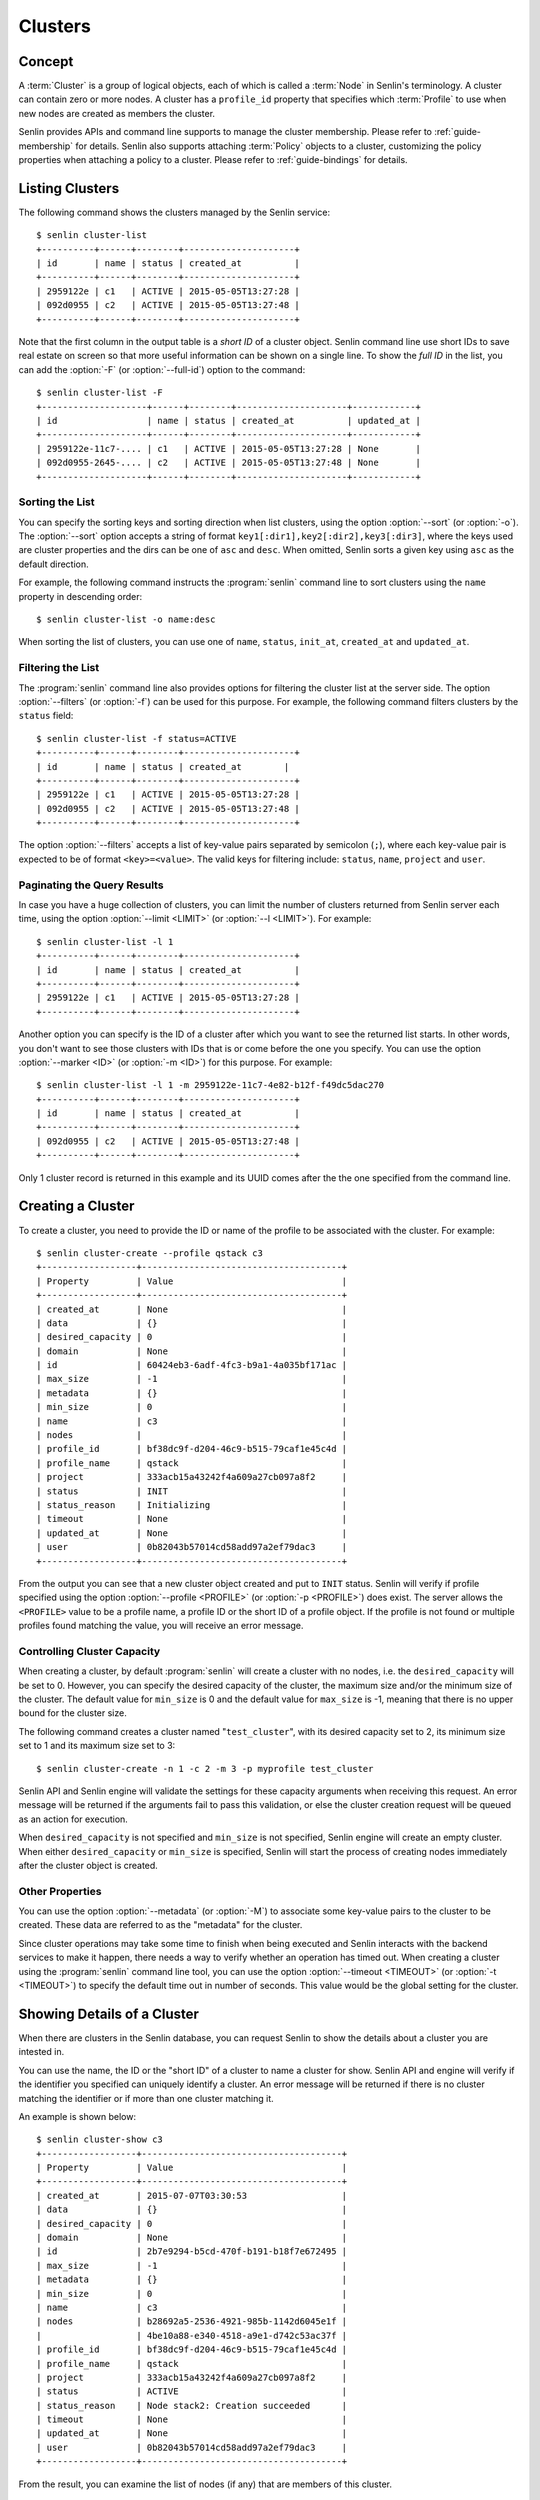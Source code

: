 ..
  Licensed under the Apache License, Version 2.0 (the "License"); you may
  not use this file except in compliance with the License. You may obtain
  a copy of the License at

          http://www.apache.org/licenses/LICENSE-2.0

  Unless required by applicable law or agreed to in writing, software
  distributed under the License is distributed on an "AS IS" BASIS, WITHOUT
  WARRANTIES OR CONDITIONS OF ANY KIND, either express or implied. See the
  License for the specific language governing permissions and limitations
  under the License.


.. _guide-clusters:

========
Clusters
========

Concept
~~~~~~~

A :term:`Cluster` is a group of logical objects, each of which is called a
:term:`Node` in Senlin's terminology. A cluster can contain zero or more
nodes. A cluster has a ``profile_id`` property that specifies which
:term:`Profile` to use when new nodes are created as members the cluster.

Senlin provides APIs and command line supports to manage the cluster
membership. Please refer to :ref:`guide-membership` for details. Senlin also
supports attaching :term:`Policy` objects to a cluster, customizing the policy
properties when attaching a policy to a cluster. Please refer to
:ref:`guide-bindings` for details.

Listing Clusters
~~~~~~~~~~~~~~~~

The following command shows the clusters managed by the Senlin service::

  $ senlin cluster-list
  +----------+------+--------+---------------------+
  | id       | name | status | created_at          |
  +----------+------+--------+---------------------+
  | 2959122e | c1   | ACTIVE | 2015-05-05T13:27:28 |
  | 092d0955 | c2   | ACTIVE | 2015-05-05T13:27:48 |
  +----------+------+--------+---------------------+

Note that the first column in the output table is a *short ID* of a cluster
object. Senlin command line use short IDs to save real estate on screen so
that more useful information can be shown on a single line. To show the *full
ID* in the list, you can add the :option:`-F` (or :option:`--full-id`) option
to the command::

  $ senlin cluster-list -F
  +--------------------+------+--------+---------------------+------------+
  | id                 | name | status | created_at          | updated_at |
  +--------------------+------+--------+---------------------+------------+
  | 2959122e-11c7-.... | c1   | ACTIVE | 2015-05-05T13:27:28 | None       |
  | 092d0955-2645-.... | c2   | ACTIVE | 2015-05-05T13:27:48 | None       |
  +--------------------+------+--------+---------------------+------------+


Sorting the List
----------------

You can specify the sorting keys and sorting direction when list clusters,
using the option :option:`--sort` (or :option:`-o`). The :option:`--sort`
option accepts a string of format ``key1[:dir1],key2[:dir2],key3[:dir3]``,
where the keys used are cluster properties and the dirs can be one of ``asc``
and ``desc``. When omitted, Senlin sorts a given key using ``asc`` as the
default direction.

For example, the following command instructs the :program:`senlin` command
line to sort clusters using the ``name`` property in descending order::

  $ senlin cluster-list -o name:desc

When sorting the list of clusters, you can use one of ``name``, ``status``,
``init_at``, ``created_at`` and ``updated_at``.


Filtering the List
------------------

The :program:`senlin` command line also provides options for filtering the
cluster list at the server side. The option :option:`--filters` (or
:option:`-f`) can be used for this purpose. For example, the following command
filters clusters by the ``status`` field::

  $ senlin cluster-list -f status=ACTIVE
  +----------+------+--------+---------------------+
  | id       | name | status | created_at        |
  +----------+------+--------+---------------------+
  | 2959122e | c1   | ACTIVE | 2015-05-05T13:27:28 |
  | 092d0955 | c2   | ACTIVE | 2015-05-05T13:27:48 |
  +----------+------+--------+---------------------+

The option :option:`--filters` accepts a list of key-value pairs separated by
semicolon (``;``), where each key-value pair is expected to be of format
``<key>=<value>``. The valid keys for filtering include: ``status``, ``name``,
``project`` and ``user``.


Paginating the Query Results
----------------------------

In case you have a huge collection of clusters, you can limit the number of
clusters returned from Senlin server each time, using the option
:option:`--limit <LIMIT>` (or :option:`--l <LIMIT>`). For example::

  $ senlin cluster-list -l 1
  +----------+------+--------+---------------------+
  | id       | name | status | created_at          |
  +----------+------+--------+---------------------+
  | 2959122e | c1   | ACTIVE | 2015-05-05T13:27:28 |
  +----------+------+--------+---------------------+

Another option you can specify is the ID of a cluster after which you want to
see the returned list starts. In other words, you don't want to see those
clusters with IDs that is or come before the one you specify. You can use the
option :option:`--marker <ID>` (or :option:`-m <ID>`) for this purpose. For
example::

  $ senlin cluster-list -l 1 -m 2959122e-11c7-4e82-b12f-f49dc5dac270
  +----------+------+--------+---------------------+
  | id       | name | status | created_at          |
  +----------+------+--------+---------------------+
  | 092d0955 | c2   | ACTIVE | 2015-05-05T13:27:48 |
  +----------+------+--------+---------------------+

Only 1 cluster record is returned in this example and its UUID comes after the
the one specified from the command line.


Creating a Cluster
~~~~~~~~~~~~~~~~~~

To create a cluster, you need to provide the ID or name of the profile to be
associated with the cluster. For example::

  $ senlin cluster-create --profile qstack c3
  +------------------+--------------------------------------+
  | Property         | Value                                |
  +------------------+--------------------------------------+
  | created_at       | None                                 |
  | data             | {}                                   |
  | desired_capacity | 0                                    |
  | domain           | None                                 |
  | id               | 60424eb3-6adf-4fc3-b9a1-4a035bf171ac |
  | max_size         | -1                                   |
  | metadata         | {}                                   |
  | min_size         | 0                                    |
  | name             | c3                                   |
  | nodes            |                                      |
  | profile_id       | bf38dc9f-d204-46c9-b515-79caf1e45c4d |
  | profile_name     | qstack                               |
  | project          | 333acb15a43242f4a609a27cb097a8f2     |
  | status           | INIT                                 |
  | status_reason    | Initializing                         |
  | timeout          | None                                 |
  | updated_at       | None                                 |
  | user             | 0b82043b57014cd58add97a2ef79dac3     |
  +------------------+--------------------------------------+

From the output you can see that a new cluster object created and put to
``INIT`` status. Senlin will verify if profile specified using the option
:option:`--profile <PROFILE>` (or :option:`-p <PROFILE>`) does exist. The
server allows the ``<PROFILE>`` value to be a profile name, a profile ID or
the short ID of a profile object. If the profile is not found or multiple
profiles found matching the value, you will receive an error message.


Controlling Cluster Capacity
----------------------------

When creating a cluster, by default :program:`senlin` will create a cluster
with no nodes, i.e. the ``desired_capacity`` will be set to 0. However, you
can specify the desired capacity of the cluster, the maximum size and/or the
minimum size of the cluster. The default value for ``min_size`` is 0 and the
default value for ``max_size`` is -1, meaning that there is no upper bound for
the cluster size.

The following command creates a cluster named "``test_cluster``", with its
desired capacity set to 2, its minimum size set to 1 and its maximum size set
to 3::

  $ senlin cluster-create -n 1 -c 2 -m 3 -p myprofile test_cluster

Senlin API and Senlin engine will validate the settings for these capacity
arguments when receiving this request. An error message will be returned if
the arguments fail to pass this validation, or else the cluster creation
request will be queued as an action for execution.

When ``desired_capacity`` is not specified and ``min_size`` is not specified,
Senlin engine will create an empty cluster. When either ``desired_capacity``
or ``min_size`` is specified, Senlin will start the process of creating nodes
immediately after the cluster object is created.


Other Properties
----------------

You can use the option :option:`--metadata` (or :option:`-M`) to associate
some key-value pairs to the cluster to be created. These data are referred to
as the "metadata" for the cluster.

Since cluster operations may take some time to finish when being executed and
Senlin interacts with the backend services to make it happen, there needs a
way to verify whether an operation has timed out. When creating a cluster
using the :program:`senlin` command line tool, you can use the option
:option:`--timeout <TIMEOUT>` (or :option:`-t <TIMEOUT>`) to specify the
default time out in number of seconds. This value would be the global setting
for the cluster.


Showing Details of a Cluster
~~~~~~~~~~~~~~~~~~~~~~~~~~~~

When there are clusters in the Senlin database, you can request Senlin to show
the details about a cluster you are intested in.

You can use the name, the ID or the "short ID" of a cluster to name a cluster
for show. Senlin API and engine will verify if the identifier you specified
can uniquely identify a cluster. An error message will be returned if there is
no cluster matching the identifier or if more than one cluster matching it.

An example is shown below::

  $ senlin cluster-show c3
  +------------------+--------------------------------------+
  | Property         | Value                                |
  +------------------+--------------------------------------+
  | created_at       | 2015-07-07T03:30:53                  |
  | data             | {}                                   |
  | desired_capacity | 0                                    |
  | domain           | None                                 |
  | id               | 2b7e9294-b5cd-470f-b191-b18f7e672495 |
  | max_size         | -1                                   |
  | metadata         | {}                                   |
  | min_size         | 0                                    |
  | name             | c3                                   |
  | nodes            | b28692a5-2536-4921-985b-1142d6045e1f |
  |                  | 4be10a88-e340-4518-a9e1-d742c53ac37f |
  | profile_id       | bf38dc9f-d204-46c9-b515-79caf1e45c4d |
  | profile_name     | qstack                               |
  | project          | 333acb15a43242f4a609a27cb097a8f2     |
  | status           | ACTIVE                               |
  | status_reason    | Node stack2: Creation succeeded      |
  | timeout          | None                                 |
  | updated_at       | None                                 |
  | user             | 0b82043b57014cd58add97a2ef79dac3     |
  +------------------+--------------------------------------+

From the result, you can examine the list of nodes (if any) that are members
of this cluster.


Updating a Cluster
~~~~~~~~~~~~~~~~~~

Once a cluster has been created, you change its properties using the
:program:`senlin` command line. For example, to change the name of a cluster,
you can use the following command::

  $ senlin cluster-update -n web_bak web_servers

You can change the ``timeout`` property using option :option:`--timeout` (or
:option:`-t`) for the ``cluster-update`` command. You can change the metadata
associated with cluster using option :option:`--metadata` (or :option:`-M`).

Using the :command:`cluster-update` command, you can change the profile used
by the cluster and its member nodes. The following example launches a global
update on the cluster for switching to a different profile::

  $ senlin cluster-update -p fedora21_server web_cluster

Suppose the cluster ``web_cluster`` is now using a profile of type
``os.nova.server`` where a Fedora 20 image is used, the command above will
initiate a global upgrade to a new profile where a Fedora 21 image is used.

Senlin engine will verify whether the new profile has the same profile type
with that of the existing one and whether the new profile has a well-formed
``spec`` property. If everything is fine, the engine will start a node level
profile update process. The node level update operation is subject to policy
checkings/enforcements when there is an update policy attached to the cluster.
Please refer to :ref:`guide-policies` and :ref:`guide-bindings` for more
information.


Resizing a Cluster
~~~~~~~~~~~~~~~~~~

The :program:`senlin` tool supports several different commands to resize a
cluster.


``cluster-resize``
------------------

The command :command:`cluster-resize` takes several arguments that allow you
to resize a cluster in various ways:

- you can change the size of a cluster to a specified number;
- you can add a specified number of nodes to a cluster or remove a specified
  number of nodes from a cluster;
- you can instruct :program:`senlin` to resize a cluster by a specified
  percentage;
- you can tune the ``min_size`` and/or ``max_size`` property of a cluster when
  resizing it;
- you can request a size change made on a best-effort basis, if the resize
  operation cannot be fully realized due to some restrictions, this argument
  tells Senlin engine whether it is still expected to partially realize the
  resize operation.

You can specify one and only one of the following options for the
:command:`cluster-resize` command:

- use :option:`--capacity <CAPACITY>` (:option:`-c <CAPACITY>`) to specify
  the exact value of the new cluster size;
- use :option:`--adjustment <ADJUSTMENT>` (:option:`-a <ADJUSTMENT>`) to
  specify the relative number of nodes to add/remove;
- use :option:`--percentage <PERCENTAGE>` (:option:`-p <PERCENTAGE>`) to
  specify the percentage of cluster size change.

The following command resizes the cluster ``test_cluster`` to 2 nodes,
provided that the ``min_size`` is less than or equal to 2 and the ``max_size``
is either no less than 2 or equal to -1 (indicating that there is no upper
bound for the cluster size). This command makes use of the option
:option:`--capacity <CAPACITY>` (or :option:`-c <CAPACITY>`), where
``<CAPACITY>`` is the new size of the cluster::

  $ senlin cluster-resize -c 2 test_cluster

Another way to resize a cluster is by specifying the :option:`--adjustment
<ADJUSTMENT>` (or :option:`-a <ADJUSTMENT>`) option, where ``<ADJUSTMENT>``
can be a positive or a negative integer giving the number of nodes to add or
remove respectively. For example, the following command adds two nodes to the
specified cluster::

  $ senlin cluster-resize -a 2 test_cluster

The following command removes two nodes from the specified cluster::

  $ senlin cluster-resize -a -2 test_cluster

Yet another way to resize a cluster is by specifying the size change in
percentage. You will use the option :option:`--percentage <PERCENTAGE>` (or
:option:`-p <PERCENTAGE>` for this purpose. The ``<PERCENTAGE>`` value can be
either a positive float value or a negative float value giving the percentage
of cluster size. For example, the following command increases the cluster size
by 30%::

  $ senlin cluster-resize -p 30 test_cluster

The following command decreases the cluster size by 25%::

  $ senlin cluster-resize -p -25 test_cluster

Senlin engine computes the actual number of nodes to add or to remove based on
the current size of the cluster, the specified percentage value, the
constraints (i.e. the ``min_size`` and the ``max_size`` properties).

When computing the new capacity for the cluster, senlin engine will determine
the value based on the following rules:

- If the value of new capacity is greater than 1.0 or less than -1.0, it will
  be rounded to the integer part of the value. For example, 3.4 will be rounded
  to 3, -1.9 will be rounded to -1;
- If the value of the new capacity is between 0 and 1, Senlin will round it up
  to 1;
- If the value of the new capacity is between 0 and -1, Senlin will round it
  down to -1;
- The new capacity should be in the range of ``min_size`` and ``max_size``,
  inclusively, unless option :option:`--strict` (or :option:`-s`) is specified;
- The range checking will be performed against the current size constraints if
  no new value for ``min_size`` and/or ``max_size`` is given, or else Senlin
  will first verify the new size constraints and perform range checking
  against the new constraints;
- If option :option:`--min-step <MIN_STEP>` (or :option:`-t <MIN_STEP>`) is
  specified, the ``<MIN_STEP>`` value will be used if the absolute value of
  the new capacity value is less than ``<MIN_STEP>``.

If option :option:`--strict`` (or :option:`-s`) is specified, Senlin will
strictly conform to the cluster size constraints. If the capacity value falls
out of the range, the request will be rejected. When :option:`--strict` is set
to False, Senlin engine will do a resize on a best-effort basis.

Suppose we have a cluster A with ``min_size`` set to 5 and its current size is
7. If the new capacity value is 4 and option :option:`--strict` is set to
``True``, the request will be rejected with an error message. If the new
capacity value is 4 and the option :option:`--strict` is not set, Senlin will
try resize the cluster to 5 nodes.

Along with the :command:`cluster-resize` command, you can specify the new size
constraints using either the option :option:`--min-size` (or :option:`-n`) or
the option :option:`--max-size` (or :option:`-m`) or both.


``cluster-scale-in`` and ``cluster-scale-out``
----------------------------------------------

The :command:`cluster-scale-in` command and the :command:`cluster-scale-out`
command are provided for convenience when you want to add specific number of
nodes to a cluster or remove specific number of nodes from a cluster,
respectively. These two commands both take an argument ``<COUNT>`` which is a
positive integer giving the number of nodes to add or remove. For example, the
following command adds two nodes to the ``web_servers`` cluster::

  $ senlin cluster-scale-out -c 2 web_servers

The following command removes two nodes from the ``web_servers`` cluster::

  $ senlin cluster-scale-in -c 2 web_servers

The option :option:`--count <COUNT>` (:option:`-c <COUNT>`) is optional. If
this option is specified, Senlin will use it for cluster size change, even
when there are scaling policies attached to the cluster. If this option is
omitted, however, Senlin will treat it as implicitly set to value 1.


Deleting a Cluster
~~~~~~~~~~~~~~~~~~

A cluster can be deleted using the command :command:`cluster-delete`, for
example::

  $ senlin cluster-delete my_cluster

Note that in this command you can use the name, the ID or the "short ID" to
specify the cluster object you want to delete. If the specified criteria
cannot match any clusters, you will get a ``ClusterNotFound`` error. If more
than one cluster matches the criteria, you will get a ``MultipleChoices``
error.

When there are nodes in the cluster, the Senlin engine will launch a process
to delete all nodes from the cluster and destroy them before deleting the
cluster object itself.


See Also
~~~~~~~~

There are other operations related to clusters. Please refer to the following
links for operations related to cluster membership management and the creation
and management of cluster-policy bindings:

- :doc:`Managing Cluster Membership <membership>`
- :doc:`Bindging Policies to Clusters <bindings>`
- :doc:`Examining Actions <actions>`
- :doc:`Browsing Events <events>`
